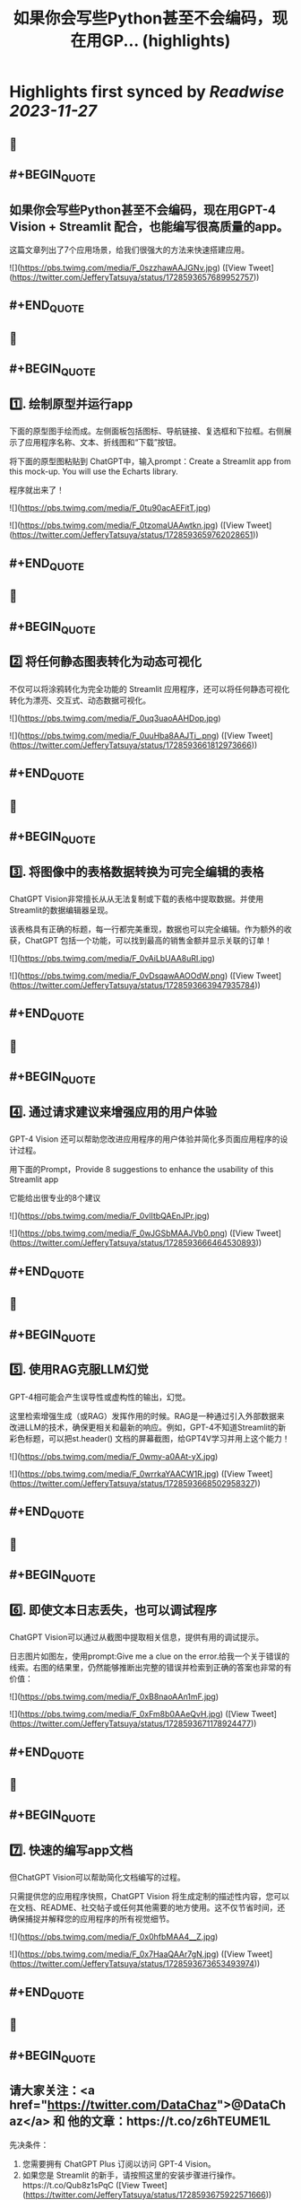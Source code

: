:PROPERTIES:
:title: 如果你会写些Python甚至不会编码，现在用GP... (highlights)
:END:

:PROPERTIES:
:author: [[JefferyTatsuya on Twitter]]
:full-title: "如果你会写些Python甚至不会编码，现在用GP..."
:category: [[tweets]]
:url: https://twitter.com/JefferyTatsuya/status/1728593657689952757
:image-url: https://pbs.twimg.com/profile_images/1088218171083878400/cdo7t7mw.jpg
:END:

* Highlights first synced by [[Readwise]] [[2023-11-27]]
** 📌
** #+BEGIN_QUOTE
** 如果你会写些Python甚至不会编码，现在用GPT-4 Vision + Streamlit 配合，也能编写很高质量的app。

这篇文章列出了7个应用场景，给我们很强大的方法来快速搭建应用。 

![](https://pbs.twimg.com/media/F_0szzhawAAJGNv.jpg)  ([View Tweet](https://twitter.com/JefferyTatsuya/status/1728593657689952757))
** #+END_QUOTE
** 📌
** #+BEGIN_QUOTE
** 1️⃣. 绘制原型并运行app

下面的原型图手绘而成。左侧面板包括图标、导航链接、复选框和下拉框。右侧展示了应用程序名称、文本、折线图和“下载”按钮。

将下面的原型图粘贴到 ChatGPT中，输入prompt：Create a Streamlit app from this mock-up. You will use the Echarts library.

程序就出来了！ 

![](https://pbs.twimg.com/media/F_0tu90acAEFitT.jpg) 

![](https://pbs.twimg.com/media/F_0tzomaUAAwtkn.jpg)  ([View Tweet](https://twitter.com/JefferyTatsuya/status/1728593659762028651))
** #+END_QUOTE
** 📌
** #+BEGIN_QUOTE
** 2️⃣ 将任何静态图表转化为动态可视化

不仅可以将涂鸦转化为完全功能的 Streamlit 应用程序，还可以将任何静态可视化转化为漂亮、交互式、动态数据可视化。 

![](https://pbs.twimg.com/media/F_0uq3uaoAAHDop.jpg) 

![](https://pbs.twimg.com/media/F_0uuHba8AAJTi_.png)  ([View Tweet](https://twitter.com/JefferyTatsuya/status/1728593661812973666))
** #+END_QUOTE
** 📌
** #+BEGIN_QUOTE
** 3️⃣. 将图像中的表格数据转换为可完全编辑的表格

ChatGPT Vision非常擅长从从无法复制或下载的表格中提取数据。并使用Streamlit的数据编辑器呈现。

该表格具有正确的标题，每一行都完美重现，数据也可以完全编辑。作为额外的收获，ChatGPT 包括一个功能，可以找到最高的销售金额并显示关联的订单！ 

![](https://pbs.twimg.com/media/F_0vAiLbUAA8uRI.jpg) 

![](https://pbs.twimg.com/media/F_0vDsqawAAOOdW.png)  ([View Tweet](https://twitter.com/JefferyTatsuya/status/1728593663947935784))
** #+END_QUOTE
** 📌
** #+BEGIN_QUOTE
** 4️⃣. 通过请求建议来增强应用的用户体验

GPT-4 Vision 还可以帮助您改进应用程序的用户体验并简化多页面应用程序的设计过程。

用下面的Prompt，Provide 8 suggestions to enhance the usability of this Streamlit app

它能给出很专业的8个建议 

![](https://pbs.twimg.com/media/F_0vlItbQAEnJPr.jpg) 

![](https://pbs.twimg.com/media/F_0wJGSbMAAJVb0.png)  ([View Tweet](https://twitter.com/JefferyTatsuya/status/1728593666464530893))
** #+END_QUOTE
** 📌
** #+BEGIN_QUOTE
** 5️⃣. 使用RAG克服LLM幻觉
GPT-4相可能会产生误导性或虚构性的输出，幻觉。

这里检索增强生成（或RAG）发挥作用的时候。RAG是一种通过引入外部数据来改进LLM的技术，确保更相关和最新的响应。例如，GPT-4不知道Streamlit的新彩色标题，可以把st.header() 文档的屏幕截图，给GPT4V学习并用上这个能力！ 

![](https://pbs.twimg.com/media/F_0wmy-a0AAt-yX.jpg) 

![](https://pbs.twimg.com/media/F_0wrrkaYAACW1R.jpg)  ([View Tweet](https://twitter.com/JefferyTatsuya/status/1728593668502958327))
** #+END_QUOTE
** 📌
** #+BEGIN_QUOTE
** 6️⃣. 即使文本日志丢失，也可以调试程序

ChatGPT Vision可以通过从截图中提取相关信息，提供有用的调试提示。

日志图片如图左，使用prompt:Give me a clue on the error.给我一个关于错误的线索。右图的结果里，仍然能够推断出完整的错误并检索到正确的答案也非常的有价值： 

![](https://pbs.twimg.com/media/F_0xB8naoAAn1mF.jpg) 

![](https://pbs.twimg.com/media/F_0xFm8b0AAeQvH.jpg)  ([View Tweet](https://twitter.com/JefferyTatsuya/status/1728593671178924477))
** #+END_QUOTE
** 📌
** #+BEGIN_QUOTE
** 7️⃣. 快速的编写app文档

但ChatGPT Vision可以帮助简化文档编写的过程。

只需提供您的应用程序快照，ChatGPT Vision 将生成定制的描述性内容，您可以在文档、README、社交帖子或任何其他需要的地方使用。这不仅节省时间，还确保捕捉并解释您的应用程序的所有视觉细节。 

![](https://pbs.twimg.com/media/F_0x0hfbMAA4__Z.jpg) 

![](https://pbs.twimg.com/media/F_0x7HaaQAAr7gN.jpg)  ([View Tweet](https://twitter.com/JefferyTatsuya/status/1728593673653493974))
** #+END_QUOTE
** 📌
** #+BEGIN_QUOTE
** 请大家关注：<a href="https://twitter.com/DataChaz">@DataChaz</a> 和 他的文章：https://t.co/z6hTEUME1L

先决条件：
1) 您需要拥有 ChatGPT Plus 订阅以访问 GPT-4 Vision。
2) 如果您是 Streamlit 的新手，请按照这里的安装步骤进行操作。https://t.co/Qub8z1sPqC  ([View Tweet](https://twitter.com/JefferyTatsuya/status/1728593675922571666))
** #+END_QUOTE